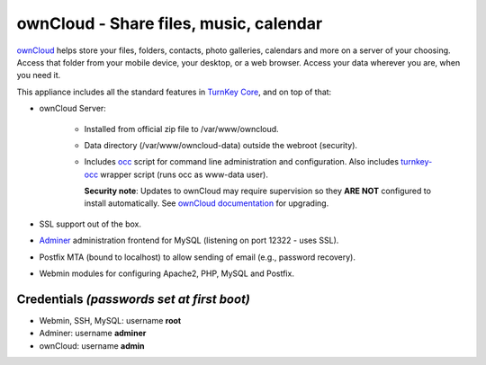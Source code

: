 ownCloud - Share files, music, calendar
=======================================

`ownCloud`_ helps store your files, folders, contacts, photo galleries,
calendars and more on a server of your choosing. Access that folder from
your mobile device, your desktop, or a web browser. Access your data
wherever you are, when you need it.

This appliance includes all the standard features in `TurnKey Core`_,
and on top of that:

- ownCloud Server:
   
   - Installed from official zip file to /var/www/owncloud.
   - Data directory (/var/www/owncloud-data) outside the webroot (security).
   - Includes occ_ script for command line administration and configuration.
     Also includes turnkey-occ_ wrapper script (runs occ as www-data user).

     **Security note**: Updates to ownCloud may require supervision so
     they **ARE NOT** configured to install automatically. See `ownCloud
     documentation`_ for upgrading.

- SSL support out of the box.
- `Adminer`_ administration frontend for MySQL (listening on port
  12322 - uses SSL).
- Postfix MTA (bound to localhost) to allow sending of email (e.g.,
  password recovery).
- Webmin modules for configuring Apache2, PHP, MySQL and Postfix.

Credentials *(passwords set at first boot)*
-------------------------------------------

-  Webmin, SSH, MySQL: username **root**
-  Adminer: username **adminer**
-  ownCloud: username **admin**


.. _ownCloud: https://owncloud.org/
.. _TurnKey Core: https://www.turnkeylinux.org/core
.. _occ: https://doc.owncloud.com/server/admin_manual/configuration/server/occ_command.html
.. _turnkey-occ: https://github.com/turnkeylinux-apps/owncloud/blob/master/overlay/usr/local/bin/turnkey-occ
.. _ownCloud documentation: https://doc.owncloud.org/server/admin_manual/maintenance/upgrade.html
.. _Adminer: https://www.adminer.org
